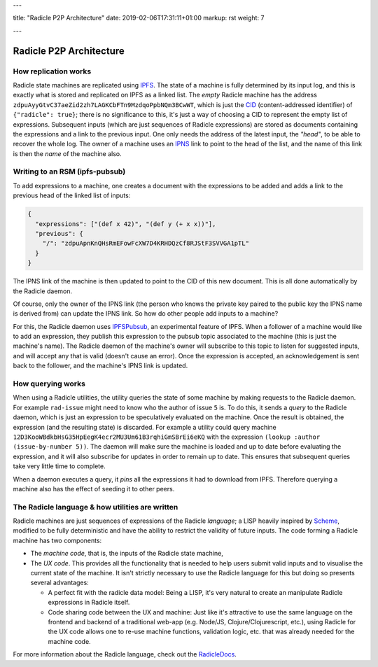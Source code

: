 ---

title: "Radicle P2P Architecture"
date: 2019-02-06T17:31:11+01:00
markup: rst
weight: 7

---

========================
Radicle P2P Architecture
========================

How replication works
=====================

Radicle state machines are replicated using IPFS_. The state of a machine is
fully determined by its input log, and this is exactly what is stored and
replicated on IPFS as a linked list. The *empty* Radicle machine has the
address ``zdpuAyyGtvC37aeZid2zh7LAGKCbFTn9MzdqoPpbNQm3BCwWT``, which is just the
CID_ (content-addressed identifier) of ``{"radicle": true}``; there is no
significance to this, it's just a way of choosing a CID to represent the empty
list of expressions. Subsequent inputs (which are just sequences of Radicle
expressions) are stored as documents containing the expressions and a link to
the previous input. One only needs the address of the latest input, the
*"head"*, to be able to recover the whole log. The owner of a machine uses an
IPNS_ link to point to the head of the list, and the name of this link is then
the *name* of the machine also.

..
   TODO: maybe an image of a linked list of radicle expressions stored on IPFS.

Writing to an RSM (ipfs-pubsub)
===============================

To add expressions to a machine, one creates a document with the expressions to
be added and adds a link to the previous head of the linked list of inputs:

.. code-block:: json

    {
      "expressions": ["(def x 42)", "(def y (+ x x))"],
      "previous": {
        "/": "zdpuApnKnQHsRmEFowFcXW7D4KRHDQzCf8RJStF3SVVGA1pTL"
      }
    }

The IPNS link of the machine is then updated to point to the CID of this new
document. This is all done automatically by the Radicle daemon.

Of course, only the owner of the IPNS link (the person who knows the private key
paired to the public key the IPNS name is derived from) can update the IPNS
link. So how do other people add inputs to a machine?

For this, the Radicle daemon uses IPFSPubsub_, an experimental feature of
IPFS. When a follower of a machine would like to add an expression, they publish
this expression to the pubsub topic associated to the machine (this is just the
machine's name). The Radicle daemon of the machine's owner will subscribe to
this topic to listen for suggested inputs, and will accept any that is valid
(doesn't cause an error). Once the expression is accepted, an acknowledgement is
sent back to the follower, and the machine's IPNS link is updated.

How querying works
==================

When using a Radicle utilities, the utility queries the state of some machine by
making requests to the Radicle daemon. For example ``rad-issue`` might need
to know who the author of issue ``5`` is. To do this, it sends a *query* to the
Radicle daemon, which is just an expression to be speculatively evaluated on
the machine. Once the result is obtained, the expression (and the resulting
state) is discarded. For example a utility could query machine
``12D3KooWBdkbHsG35HpEegK4ecr2MU3Um61B3rqhiGmSBrEi6eKQ`` with the expression
``(lookup :author (issue-by-number 5))``. The daemon will make sure the machine
is loaded and up to date before evaluating the expression, and it will also
subscribe for updates in order to remain up to date. This ensures that
subsequent queries take very little time to complete.

When a daemon executes a query, it *pins* all the expressions it had to download
from IPFS. Therefore querying a machine also has the effect of seeding it to
other peers.

The Radicle language & how utilities are written
================================================

Radicle machines are just sequences of expressions of the Radicle
*language*; a LISP heavily inspired by Scheme_, modified to be fully
deterministic and have the ability to restrict the validity of future
inputs. The code forming a Radicle machine has two components:

- The *machine code*, that is, the inputs of the Radicle state machine,

- The *UX code*. This provides all the functionality that is needed to help
  users submit valid inputs and to visualise the current state of the
  machine. It isn't strictly necessary to use the Radicle language for this
  but doing so presents several advantages:

  - A perfect fit with the radicle data model: Being a LISP, it's very natural
    to create an manipulate Radicle expressions in Radicle itself.

  - Code sharing code between the UX and machine: Just like it's attractive to
    use the same language on the frontend and backend of a traditional web-app
    (e.g. Node/JS, Clojure/Clojurescript, etc.), using Radicle for the UX
    code allows one to re-use machine functions, validation logic, etc. that was
    already needed for the machine code.

For more information about the Radicle language, check out the RadicleDocs_.

.. _IPFS: https://docs.ipfs.io/
.. _CID: https://docs.ipfs.io/guides/concepts/cid/
.. _IPNS: https://docs.ipfs.io/guides/concepts/ipns/
.. _IPFSPubsub: https://blog.ipfs.io/25-pubsub/
.. _Scheme: http://www.scheme-reports.org/
.. _RadicleDocs: http://docs.radicle.xyz/en/latest/
